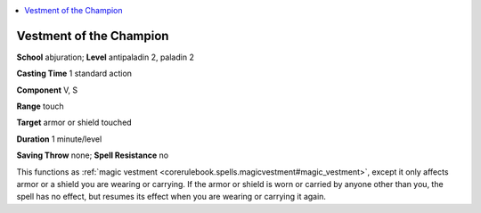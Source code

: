 
.. _`ultimatemagic.spells.vestmentofthechampion`:

.. contents:: \ 

.. _`ultimatemagic.spells.vestmentofthechampion#vestment_of_the_champion`:

Vestment of the Champion
=========================

\ **School**\  abjuration; \ **Level**\  antipaladin 2, paladin 2

\ **Casting Time**\  1 standard action

\ **Component**\  V, S

\ **Range**\  touch

\ **Target**\  armor or shield touched

\ **Duration**\  1 minute/level

\ **Saving Throw**\  none; \ **Spell Resistance**\  no

This functions as :ref:`magic vestment <corerulebook.spells.magicvestment#magic_vestment>`\ , except it only affects armor or a shield you are wearing or carrying. If the armor or shield is worn or carried by anyone other than you, the spell has no effect, but resumes its effect when you are wearing or carrying it again.

